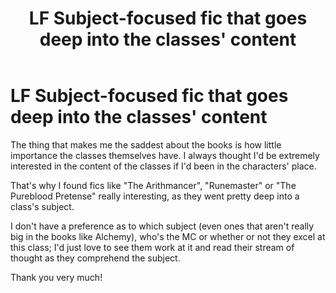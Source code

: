 #+TITLE: LF Subject-focused fic that goes deep into the classes' content

* LF Subject-focused fic that goes deep into the classes' content
:PROPERTIES:
:Author: Marluck
:Score: 6
:DateUnix: 1527301201.0
:DateShort: 2018-May-26
:FlairText: Request
:END:
The thing that makes me the saddest about the books is how little importance the classes themselves have. I always thought I'd be extremely interested in the content of the classes if I'd been in the characters' place.

That's why I found fics like "The Arithmancer", "Runemaster" or "The Pureblood Pretense" really interesting, as they went pretty deep into a class's subject.

I don't have a preference as to which subject (even ones that aren't really big in the books like Alchemy), who's the MC or whether or not they excel at this class; I'd just love to see them work at it and read their stream of thought as they comprehend the subject.

Thank you very much!

